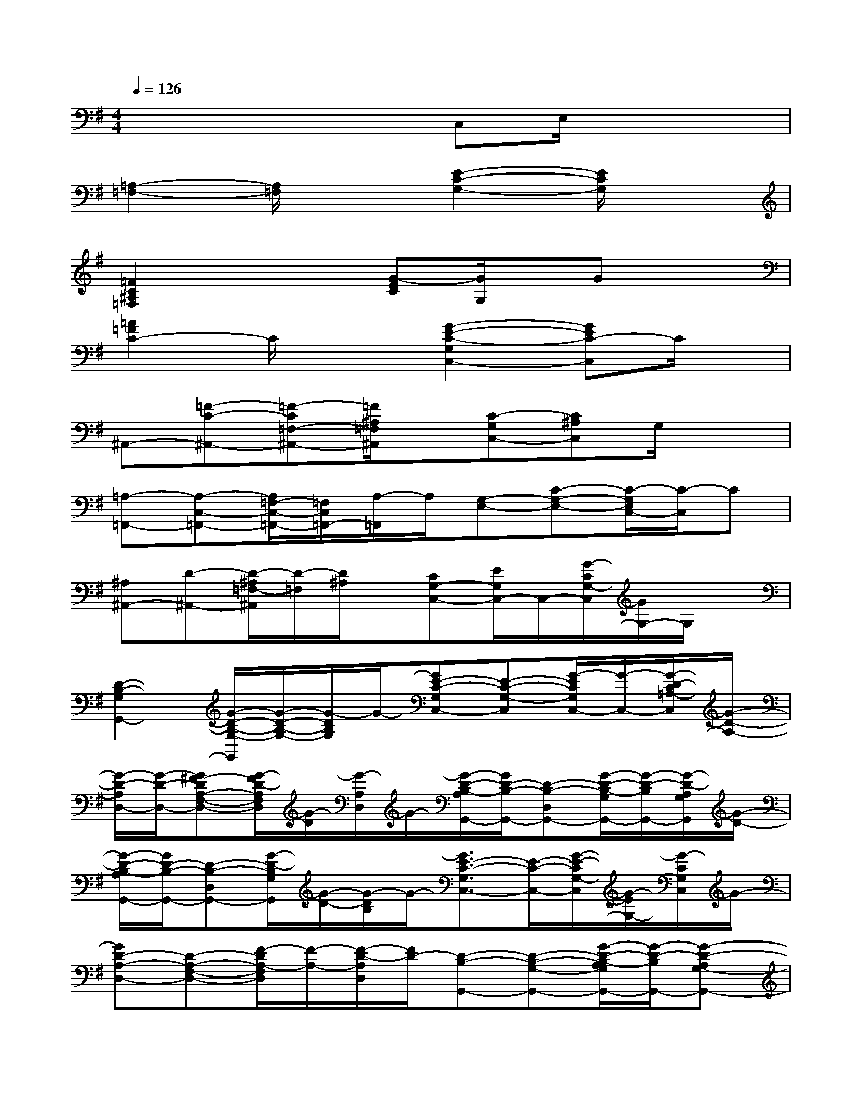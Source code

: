 X:1
T:
M:4/4
L:1/8
Q:1/4=126
K:G%1sharps
V:1
x4xC,E,/2x/2x|
[=A,2-=F,2-][A,/2=F,/2]x3/2[E2-C2-G,2-][E/2C/2G,/2]x3/2|
[=F2C2^A,2=F,2]x2[G-EC][G/2G,/2]x/2Gx|
[=A2=F2C2-]C/2x3/2[G2-E2-C2-G,2C,2-][GEC-C,]C/2x/2|
^A,,-[=F-C-^A,,-][=F-C=F,-^A,,-][=F/2^A,/2=F,/2^A,,/2]x/2[C-G,C,-][C^A,C,]G,/2x3/2|
[=A,-=F,,-][A,-C,-=F,,-][A,/2=F,/2-C,/2-=F,,/2-][=F,/2C,/2=F,,/2-][A,/2-=F,,/2]A,/2[G,-E,-][C-G,-E,-][C/2-G,/2E,/2C,/2-][C/2-C,/2]C|
[^A,^A,,-][D-^A,,-][D/2-^A,/2=F,/2-^A,,/2][D/2-=F,/2][D/2^A,/2]x/2[CG,-C,-][E/2G,/2C,/2-]C,/2-[G/2-C/2G,/2-C,/2][G/2G,/2-]G,/2x/2|
[D2-B,2-G,2G,,2-][G/2-D/2-B,/2-G,/2-G,,/2][G/2-D/2-B,/2-G,/2-][G/2-D/2B,/2G,/2]G/2-[GE-C-G,C,-][E-C-G,-C,][G/2-E/2C/2G,/2C,/2-][G/2-C,/2-][G/2-D/2-C/2=A,/2-C,/2][G/2-D/2-A,/2-]|
[G/2-D/2-A,/2D,/2-][G/2-D/2-D,/2-][G^F-DA,-F,-D,-][G/2-F/2D/2-A,/2F,/2D,/2][G/2-D/2][G/2-A,/2D,/2]G/2-[G/2-D/2-B,/2-A,/2G,,/2-][G/2D/2-B,/2-G,,/2-][D-B,-D,G,,-][G/2-D/2-B,/2-G,/2G,,/2-][G/2-D/2-B,/2G,,/2-][G/2-D/2-A,/2G,/2G,,/2][G/2-D/2-]|
[G/2-D/2-B,/2-A,/2G,,/2-][G/2D/2-B,/2-G,,/2-][D-B,-D,G,,-][G/2-D/2-B,/2G,/2G,,/2][G/2-D/2-][G/2-D/2B,/2]G/2-[G3/2E3/2-C3/2-G,3/2C,3/2-][E/2-C/2-C,/2-][G/2-E/2-C/2G,/2-C,/2][G/2-E/2G,/2-][G/2-C/2G,/2C,/2]G/2-|
[GD-A,-D,-][D-A,-F,-D,-][F/2-D/2A,/2-F,/2D,/2][F/2-A,/2-][F/2-D/2-A,/2D,/2][F/2D/2-][D-B,-G,,-][D-B,-G,-G,,-][G/2-D/2-B,/2-A,/2G,/2G,,/2-][G/2-D/2-B,/2G,,/2-][G-D-A,G,-G,,-]|
[GD-B,-G,-G,,-][D/2-B,/2-G,/2-D,/2G,,/2-][D/2-B,/2-G,/2-G,,/2-][G/2-D/2-B,/2G,/2-G,,/2][G/2-D/2-G,/2-][G/2-D/2B,/2G,/2G,,/2]G/2-[GE-C-G,-C,-][E/2-C/2-G,/2C,/2-][E/2-C/2-C,/2-][G/2-E/2-C/2G,/2C,/2][G/2-E/2-][G/2-E/2C/2]G/2|
[D/2-A,/2-F,/2D,/2-][D/2-A,/2-D,/2-][D-A,-F,-D,-][F/2-D/2-A,/2-F,/2-D,/2][F/2-D/2-A,/2-F,/2][F/2D/2-A,/2-D,/2][D/2-A,/2][D/2B,/2-G,/2-G,,/2-][B,/2-G,/2-G,,/2-][G-D-B,-G,G,,-][G-D-B,G,,-][G/2-D/2-A,/2-G,/2-G,,/2][G/2-D/2-A,/2G,/2-]|
[G-D-B,-G,-G,,-][G/2D/2-B,/2-G,/2-D,/2-G,,/2-][D/2-B,/2-G,/2-D,/2-G,,/2-][G/2-D/2-B,/2G,/2-D,/2-G,,/2][G/2-D/2-G,/2-D,/2-][G/2-D/2B,/2G,/2D,/2G,,/2]G/2-[GC-G,-C,-][E-C-G,E,-C,-][G/2-E/2-C/2-G,/2E,/2C,/2][G/2-E/2-C/2-][G/2-E/2-C/2C,/2][G/2-E/2]|
[G/2D/2-A,/2-F,/2D,/2-][D/2-A,/2-D,/2-][D-A,-F,-D,-][F/2-D/2A,/2-F,/2D,/2-][F/2-A,/2D,/2][FD-][D/2-B,/2-G,/2G,,/2-][D/2-B,/2-G,,/2-][D-B,-G,-G,,-][G/2-D/2-B,/2-G,/2-G,,/2][G/2-D/2B,/2-G,/2][G-B,]|
[G-E-B,-E,-][G/2-E/2-B,/2-G,/2E,/2-][G/2-E/2-B,/2-E,/2-][G/2-E/2-B,/2-G,/2-E,/2][G/2-E/2B,/2G,/2-][G/2G,/2E,/2]x/2[F-D-A,-D,-D,,-][F-ED-A,-D,D,,][F/2D/2A,/2]x/2x